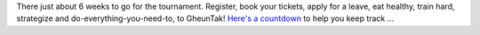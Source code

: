 .. title: Countdown begins
.. slug: countdown-begins
.. date: 2014/01/24 22:36:49
.. tags: 2014, gheuntaak, countdown, dates,
.. link:
.. description: The countdown has begun!
.. type: text

There just about 6 weeks to go for the tournament.  Register, book
your tickets, apply for a leave, eat healthy, train hard, strategize
and do-everything-you-need-to, to GheunTak! `Here's a countdown
<http://mumbaiultimate.in/2014>`_ to help you keep track ...

.. TEASER_END

.. raw:: html

    <div class="row countdown-container hidden-xs">
      <span class="clearfix col-lg-1 col-md-1 col-sm-1"></span>
      <div id="countdown"></div>
      <span class="clearfix col-lg-1 col-md-1 col-sm-1"></span>
    </div>
